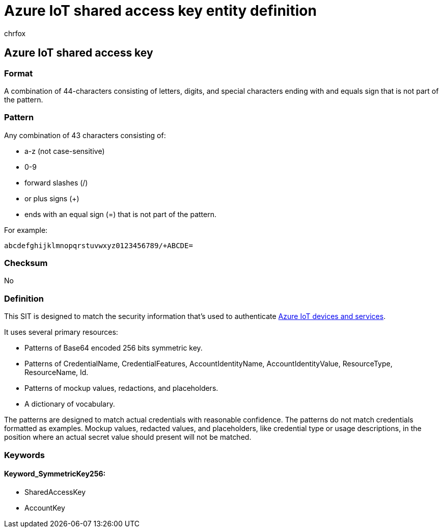 = Azure IoT shared access key entity definition
:audience: Admin
:author: chrfox
:description: Azure IoT shared access key sensitive information type entity definition.
:f1.keywords: ["CSH"]
:f1_keywords: ["ms.o365.cc.UnifiedDLPRuleContainsSensitiveInformation"]
:feedback_system: None
:hideEdit: true
:manager: laurawi
:ms.author: chrfox
:ms.collection: ["M365-security-compliance"]
:ms.date:
:ms.localizationpriority: medium
:ms.service: O365-seccomp
:ms.topic: reference
:recommendations: false
:search.appverid: MET150

== Azure IoT shared access key

=== Format

A combination of 44-characters consisting of letters, digits, and special characters ending with and equals sign that is not part of the pattern.

=== Pattern

Any combination of 43 characters consisting of:

* a-z (not case-sensitive)
* 0-9
* forward slashes (/)
* or plus signs (+)
* ends with an equal sign (=) that is not part of the pattern.

For example:

`abcdefghijklmnopqrstuvwxyz0123456789/+ABCDE=`

=== Checksum

No

=== Definition

This SIT is designed to match the security information that's used to authenticate link:/azure/iot-fundamentals/iot-security-deployment[Azure IoT devices and services].

It uses several primary resources:

* Patterns of Base64 encoded 256 bits symmetric key.
* Patterns of CredentialName, CredentialFeatures, AccountIdentityName, AccountIdentityValue, ResourceType, ResourceName, Id.
* Patterns of mockup values, redactions, and placeholders.
* A dictionary of vocabulary.

The patterns are designed to match actual credentials with reasonable confidence.
The patterns do not match credentials formatted as examples.
Mockup values, redacted values, and placeholders, like credential type or usage descriptions, in the position where an actual secret value should present will not be matched.

=== Keywords

==== Keyword_SymmetricKey256:

* SharedAccessKey
* AccountKey
